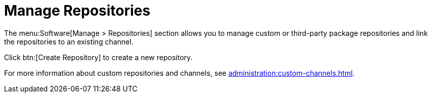 [[software.mgmt.repos]]
= Manage Repositories

The menu:Software[Manage > Repositories] section allows you to manage custom or third-party package repositories and link the repositories to an existing channel.

Click btn:[Create Repository] to create a new repository.

For more information about custom repositories and channels, see xref:administration:custom-channels.adoc[].
